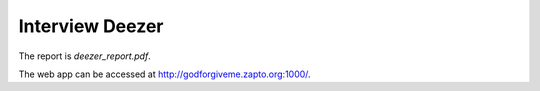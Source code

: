 Interview Deezer
================

The report is `deezer_report.pdf`.

The web app can be accessed at http://godforgiveme.zapto.org:1000/.
